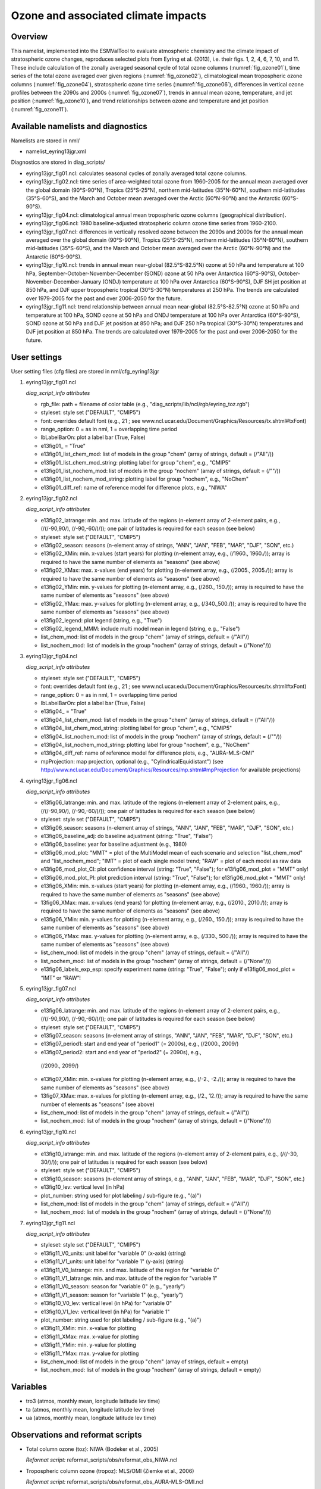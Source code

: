 Ozone and associated climate impacts
====================================

Overview
--------

This namelist, implemented into the ESMValTool to evaluate atmospheric
chemistry and the climate impact of stratospheric ozone changes, reproduces
selected plots from Eyring et al. (2013), i.e. their figs. 1, 2, 4, 6, 7,
10, and 11. These include calculation of the zonally averaged seasonal
cycle of total ozone columns (:numref:`fig_ozone01`), time series of the total ozone
averaged over given regions (:numref:`fig_ozone02`), climatological mean tropospheric
ozone columns (:numref:`fig_ozone04`), stratospheric ozone time series (:numref:`fig_ozone06`),
differences in vertical ozone profiles between the 2090s and 2000s
(:numref:`fig_ozone07`), trends in annual mean ozone, temperature, and jet position
(:numref:`fig_ozone10`), and trend relationships between ozone and temperature and
jet position (:numref:`fig_ozone11`).


Available namelists and diagnostics
-----------------------------------

Namelists are stored in nml/

* namelist_eyring13jgr.xml

Diagnostics are stored in diag_scripts/

* eyring13jgr_fig01.ncl: calculates seasonal cycles of zonally
  averaged total ozone columns.
* eyring13jgr_fig02.ncl: time series of area-weighted total ozone
  from 1960-2005 for the annual mean averaged over the global domain
  (90°S-90°N), Tropics (25°S-25°N), northern mid-latitudes (35°N-60°N),
  southern mid-latitudes (35°S-60°S), and the March and October mean
  averaged over the Arctic (60°N-90°N) and the Antarctic (60°S-90°S).
* eyring13jgr_fig04.ncl: climatological annual mean tropospheric ozone
  columns (geographical distribution).
* eyring13jgr_fig06.ncl: 1980 baseline-adjusted stratospheric column
  ozone time series from 1960-2100.
* eyring13jgr_fig07.ncl: differences in vertically resolved ozone
  between the 2090s and 2000s for the annual mean averaged over the
  global domain (90°S-90°N), Tropics (25°S-25°N), northern mid-latitudes
  (35°N-60°N), southern mid-latitudes (35°S-60°S), and the March and October
  mean averaged over the Arctic (60°N-90°N) and the Antarctic (60°S-90°S).
* eyring13jgr_fig10.ncl: trends in annual mean near-global (82.5°S-82.5°N)
  ozone at 50 hPa and temperature at 100 hPa,
  September-October-November-December (SOND) ozone at 50 hPa over Antarctica
  (60°S-90°S), October-November-December-January (ONDJ) temperature at 100 hPa
  over Antarctica (60°S-90°S), DJF SH jet position at 850 hPa, and DJF upper
  tropospheric tropical (30°S-30°N) temperatures at 250 hPa. The trends are
  calculated over 1979-2005 for the past and over 2006-2050 for the future.
* eyring13jgr_fig11.ncl: trend relationship between annual mean near-global
  (82.5°S-82.5°N) ozone at 50 hPa and temperature at 100 hPa, SOND ozone at
  50 hPa and ONDJ temperature at 100 hPa over Antarctica (60°S-90°S), SOND
  ozone at 50 hPa and DJF jet position at 850 hPa; and DJF 250 hPa tropical
  (30°S-30°N) temperatures and DJF jet position at 850 hPa. The trends are
  calculated over 1979-2005 for the past and over 2006-2050 for the future.



User settings
-------------

User setting files (cfg files) are stored in nml/cfg_eyring13jgr

#. eyring13jgr_fig01.ncl

   *diag_script_info attributes*

   * rgb_file: path + filename of color table (e.g.,
     "diag_scripts/lib/ncl/rgb/eyring_toz.rgb")
   * styleset: style set ("DEFAULT", "CMIP5")
   * font: overrides default font (e.g., 21 ; see
     www.ncl.ucar.edu/Document/Graphics/Resources/tx.shtml#txFont)
   * range_option: 0 = as in nml, 1 = overlapping time period
   * lbLabelBarOn: plot a label bar (True, False)
   * e13fig01\_ = "True"
   * e13fig01_list_chem_mod: list of models in the group "chem"
     (array of strings, default = (/"All"/))
   * e13fig01_list_chem_mod_string: plotting label for group
     "chem", e.g., "CMIP5"
   * e13fig01_list_nochem_mod: list of models in the group "nochem"
     (array of strings, default = (/""/))
   * e13fig01_list_nochem_mod_string: plotting label for group "nochem",
     e.g., "NoChem"
   * e13fig01_diff_ref: name of reference model for difference plots,
     e.g., "NIWA"

#. eyring13jgr_fig02.ncl

   *diag_script_info attributes*

   * e13fig02_latrange: min. and max. latitude of the regions
     (n-element array of 2-element pairs, e.g., (/(/-90,90/), (/-90,-60/)/));
     one pair of latitudes is required for each season (see below)
   * styleset: style set ("DEFAULT", "CMIP5")
   * e13fig02_season: seasons (n-element array of strings, "ANN",
     "JAN", "FEB", "MAR", "DJF", "SON", etc.)
   * e13fig02_XMin: min. x-values (start years) for plotting
     (n-element array, e.g., (/1960., 1960./)); array is required to have
     the same number of elements as "seasons" (see above)
   * e13fig02_XMax: max. x-values (end years) for plotting (n-element
     array, e.g., (/2005., 2005./)); array is required to have the same
     number of elements as "seasons" (see above)
   * e13fig02_YMin: min. y-values for plotting (n-element array, e.g.,
     (/260., 150./)); array is required to have the same number of elements
     as "seasons" (see above)
   * e13fig02_YMax: max. y-values for plotting (n-element array, e.g.,
     (/340.,500./)); array is required to have the same number of elements
     as "seasons" (see above)
   * e13fig02_legend: plot legend (string, e.g., "True")
   * e13fig02_legend_MMM: include multi model mean in legend (string,
     e.g., "False")
   * list_chem_mod: list of models in the group "chem" (array of strings,
     default = (/"All"/)
   * list_nochem_mod: list of models in the group "nochem" (array of
     strings, default = (/"None"/))

#. eyring13jgr_fig04.ncl

   *diag_script_info attributes*

   * styleset: style set ("DEFAULT", "CMIP5")
   * font: overrides default font (e.g., 21 ; 
     see www.ncl.ucar.edu/Document/Graphics/Resources/tx.shtml#txFont)
   * range_option: 0 = as in nml, 1 = overlapping time period
   * lbLabelBarOn: plot a label bar (True, False)
   * e13fig04\_ = "True"
   * e13fig04_list_chem_mod: list of models in the group "chem"
     (array of strings, default = (/"All"/))
   * e13fig04_list_chem_mod_string: plotting label for group "chem",
     e.g., "CMIP5"
   * e13fig04_list_nochem_mod: list of models in the group "nochem"
     (array of strings, default = (/""/))
   * e13fig04_list_nochem_mod_string: plotting label for group
     "nochem", e.g., "NoChem"
   * e13fig04_diff_ref: name of reference model for difference plots,
     e.g., "AURA-MLS-OMI"
   * mpProjection: map projection, optional (e.g., "CylindricalEquidistant") (see
     http://www.ncl.ucar.edu/Document/Graphics/Resources/mp.shtml#mpProjection
     for available projections)

#. eyring13jgr_fig06.ncl

   *diag_script_info attributes*

   * e13fig06_latrange: min. and max. latitude of the regions (n-element array
     of 2-element pairs, e.g., (/(/-90,90/), (/-90,-60/)/)); one pair of
     latitudes is required for each season (see below)
   * styleset: style set ("DEFAULT", "CMIP5")
   * e13fig06_season: seasons (n-element array of strings, "ANN",
     "JAN", "FEB", "MAR", "DJF", "SON", etc.)
   * e13fig06_baseline_adj: do baseline adjustment (string: "True", "False")
   * e13fig06_baseline: year for baseline adjustment (e.g., 1980)
   * e13fig06_mod_plot: "MMT" = plot of the MultiModel mean of each scenario
     and selection "list_chem_mod" and "list_nochem_mod"; "IMT" = plot of each
     single model trend; "RAW" = plot of each model as raw data
   * e13fig06_mod_plot_CI: plot confidence interval (string: "True", "False");
     for e13fig06_mod_plot = "MMT" only!
   * e13fig06_mod_plot_PI: plot prediction interval (string: "True", "False");
     for e13fig06_mod_plot = "MMT" only!
   * e13fig06_XMin: min. x-values (start years) for plotting (n-element array,
     e.g., (/1960., 1960./)); array is required to have the same number of
     elements as "seasons" (see above)
   * 13fig06_XMax: max. x-values (end years) for plotting (n-element array,
     e.g., (/2010., 2010./)); array is required to have the same number of
     elements as "seasons" (see above)
   * e13fig06_YMin: min. y-values for plotting (n-element array, e.g.,
     (/260., 150./)); array is required to have the same number of elements
     as "seasons" (see above)
   * e13fig06_YMax: max. y-values for plotting (n-element array, e.g.,
     (/330., 500./)); array is required to have the same number of elements
     as "seasons" (see above)
   * list_chem_mod: list of models in the group "chem" (array of strings,
     default = (/"All"/)
   * list_nochem_mod: list of models in the group "nochem" (array of strings,
     default = (/"None"/))
   * e13fig06_labels_exp_esp: specify experiment name (string: "True",
     "False"); only if e13fig06_mod_plot = “IMT” or “RAW”!

#. eyring13jgr_fig07.ncl

   *diag_script_info attributes*

   * e13fig06_latrange: min. and max. latitude of the regions (n-element
     array of 2-element pairs, e.g., (/(/-90,90/), (/-90,-60/)/)); one pair
     of latitudes is required for each season (see below)
   * styleset: style set ("DEFAULT", "CMIP5")
   * e13fig07_season: seasons (n-element array of strings, "ANN", "JAN",
     "FEB", "MAR", "DJF", "SON", etc.)
   * e13fig07_period1: start and end year of "period1" (= 2000s), e.g.,
     (/2000., 2009/)
   * e13fig07_period2: start and end year of "period2" (= 2090s), e.g.,
    (/2090., 2099/)
   * e13fig07_XMin: min. x-values for plotting (n-element array, e.g.,
     (/-2., -2./)); array is required to have the same number of elements
     as "seasons" (see above)
   * 13fig07_XMax: max. x-values for plotting (n-element array, e.g.,
     (/2., 12./)); array is required to have the same number of elements
     as "seasons" (see above)
   * list_chem_mod: list of models in the group "chem" (array of strings,
     default = (/"All"))
   * list_nochem_mod: list of models in the group "nochem" (array of strings,
     default = (/"None"/))

#. eyring13jgr_fig10.ncl

   *diag_script_info attributes*

   * e13fig10_latrange: min. and max. latitude of the regions (n-element
     array of 2-element pairs, e.g., (/(/-30, 30/)/)); one pair of latitudes
     is required for each season (see below)
   * styleset: style set ("DEFAULT", "CMIP5")
   * e13fig10_season: seasons (n-element array of strings, e.g., "ANN",
     "JAN", "FEB", "MAR", "DJF", "SON", etc.)
   * e13fig10_lev: vertical level (in hPa)
   * plot_number: string used for plot labeling / sub-figure (e.g., "(a)")
   * list_chem_mod: list of models in the group "chem" (array of strings,
     default = (/"All"/)
   * list_nochem_mod: list of models in the group "nochem" (array of strings,
     default = (/"None"/))

#. eyring13jgr_fig11.ncl

   *diag_script_info attributes*

   * styleset: style set ("DEFAULT", "CMIP5")
   * e13fig11_V0_units: unit label for "variable 0" (x-axis) (string)
   * e13fig11_V1_units: unit label for "variable 1" (y-axis) (string)
   * e13fig11_V0_latrange: min. and max. latitude of the region for "variable 0"
   * e13fig11_V1_latrange: min. and max. latitude of the region for "variable 1"
   * e13fig11_V0_season: season for "variable 0" (e.g., "yearly")
   * e13fig11_V1_season: season for "variable 1" (e.g., "yearly")
   * e13fig10_V0_lev: vertical level (in hPa) for "variable 0"
   * e13fig10_V1_lev: vertical level (in hPa) for "variable 1"
   * plot_number: string used for plot labeling / sub-figure (e.g., "(a)")
   * e13fig11_XMin: min. x-value for plotting
   * e13fig11_XMax: max. x-value for plotting
   * e13fig11_YMin: min. y-value for plotting
   * e13fig11_YMax: max. y-value for plotting
   * list_chem_mod: list of models in the group "chem" (array of strings,
     default = empty)
   * list_nochem_mod: list of models in the group "nochem" (array of strings,
     default = empty)


Variables
---------

* tro3 (atmos, monthly mean, longitude latitude lev time)
* ta (atmos, monthly mean, longitude latitude lev time)
* ua (atmos, monthly mean, longitude latitude lev time)


Observations and reformat scripts
---------------------------------

* Total column ozone (toz): NIWA (Bodeker et al., 2005)

  *Reformat script:* reformat_scripts/obs/reformat_obs_NIWA.ncl

* Tropospheric column ozone (tropoz): MLS/OMI (Ziemke et al., 2006)

  *Reformat script:* reformat_scripts/obs/reformat_obs_AURA-MLS-OMI.ncl


References
----------

* Eyring, V., J. M. Arblaster, I. Cionni, J. Sedlacek, J. Perlwitz,
  P. J. Young, S. Bekki, D. Bergmann, P. Cameron-Smith, W. J. Collins,
  G. Faluvegi, K.-D. Gottschaldt, L. W. Horowitz, D. E. Kinnison, J.-F.
  Lamarque, D. R. Marsh, D. Saint-Martin, D. T. Shindell, K. Sudo, S. Szopa,
  and S. Watanabe, Long-term ozone changes and associated climate impacts
  in CMIP5 simulations, J. Geophys. Res. Atmos., 118, doi: 10.1002/jgrd.50316,
  2013.



Example plots
-------------


.. _fig_ozone01:
.. figure:: /namelists/figures/ozone_climate/fig_ozone_climate_1.png
   :width: 75%
   
   Produced with "eyring13jgr_fig01.ncl".

.. _fig_ozone02:
.. figure:: /namelists/figures/ozone_climate/fig_ozone_climate_2.png
   :width: 60%
   
   Produced with "eyring13jgr_fig02.ncl".

.. _fig_ozone04:
.. figure:: /namelists/figures/ozone_climate/fig_ozone_climate_3.png
   :width: 90%
   
   Produced with "eyring13jgr_fig04.ncl".

.. _fig_ozone06:
.. figure:: /namelists/figures/ozone_climate/eyring13jgr_fig06.png
   :width: 60%
   
   Produced with "eyring13jgr_fig06.ncl".

.. _fig_ozone07:
.. figure:: /namelists/figures/ozone_climate/fig_ozone_climate_4.png
   :width: 60%
   
   Produced with "eyring13jgr_fig07.ncl".

.. _fig_ozone10:
.. figure:: /namelists/figures/ozone_climate/fig_ozone_climate_5.png
   :width: 100%
   
   Produced with "eyring13jgr_fig10.ncl".

.. _fig_ozone11:
.. figure:: /namelists/figures/ozone_climate/fig_ozone_climate_6.png
   :width: 70%

   Produced with "eyring13_jgr_fig11.ncl"

